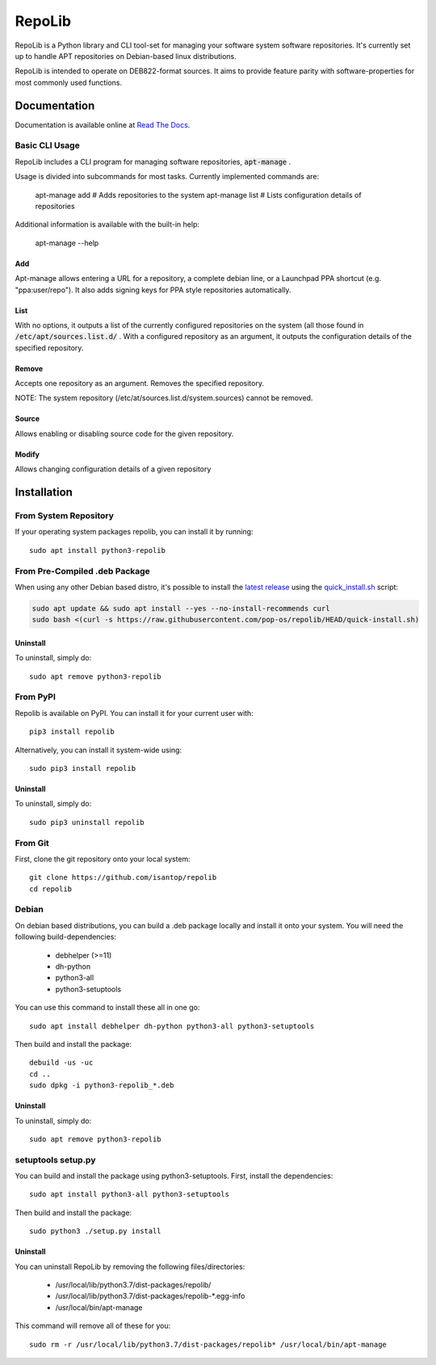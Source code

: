 =======
RepoLib
=======

RepoLib is a Python library and CLI tool-set for managing your software 
system software repositories. It's currently set up to handle APT repositories
on Debian-based linux distributions. 

RepoLib is intended to operate on DEB822-format sources. It aims to provide
feature parity with software-properties for most commonly used functions.

Documentation
=============

Documentation is available online at `Read The Docs <https://repolib.rtfd.io/>`_.


Basic CLI Usage
---------------

RepoLib includes a CLI program for managing software repositories, 
:code:`apt-manage`
.

Usage is divided into subcommands for most tasks. Currently implemented commands
are:

    apt-manage add # Adds repositories to the system
    apt-manage list # Lists configuration details of repositories

Additional information is available with the built-in help:

    apt-manage --help
    
    
Add
^^^

Apt-manage allows entering a URL for a repository, a complete debian line, or a
Launchpad PPA shortcut (e.g. "ppa:user/repo"). It also adds signing keys for PPA
style repositories automatically. 


List
^^^^

With no options, it outputs a list of the currently configured repositories on 
the system (all those found in 
:code:`/etc/apt/sources.list.d/`
. With a configured repository as an argument, it outputs the configuration
details of the specified repository.

Remove
^^^^^^

Accepts one repository as an argument. Removes the specified repository. 

NOTE: The system repository (/etc/at/sources.list.d/system.sources) cannot be 
removed.

Source
^^^^^^

Allows enabling or disabling source code for the given repository. 

Modify
^^^^^^

Allows changing configuration details of a given repository

Installation
============

From System Repository 
----------------------

If your operating system packages repolib, you can install it by running::

    sudo apt install python3-repolib

From Pre-Compiled .deb Package
------------------------------

When using any other Debian based distro, it's possible to install the
`latest release`__ using the `quick_install.sh`__ script:

.. code:: shell

    sudo apt update && sudo apt install --yes --no-install-recommends curl
    sudo bash <(curl -s https://raw.githubusercontent.com/pop-os/repolib/HEAD/quick-install.sh)

__ https://github.com/pop-os/repolib/releases/
__ https://github.com/pop-os/repolib/blob/HEAD/quick-install.sh

Uninstall
^^^^^^^^^

To uninstall, simply do::
    
    sudo apt remove python3-repolib


From PyPI
---------

Repolib is available on PyPI. You can install it for your current user with::

    pip3 install repolib

Alternatively, you can install it system-wide using::

    sudo pip3 install repolib

Uninstall
^^^^^^^^^

To uninstall, simply do::

    sudo pip3 uninstall repolib

From Git
--------

First, clone the git repository onto your local system::

    git clone https://github.com/isantop/repolib
    cd repolib

Debian
------

On debian based distributions, you can build a .deb package locally and install 
it onto your system. You will need the following build-dependencies:

    * debhelper (>=11)
    * dh-python
    * python3-all
    * python3-setuptools

You can use this command to install these all in one go::

    sudo apt install debhelper dh-python python3-all python3-setuptools

Then build and install the package::

    debuild -us -uc 
    cd ..
    sudo dpkg -i python3-repolib_*.deb

Uninstall
^^^^^^^^^

To uninstall, simply do::

    sudo apt remove python3-repolib

setuptools setup.py 
-------------------

You can build and install the package using python3-setuptools. First, install 
the dependencies::

    sudo apt install python3-all python3-setuptools

Then build and install the package::

    sudo python3 ./setup.py install

Uninstall
^^^^^^^^^

You can uninstall RepoLib by removing the following files/directories:

    * /usr/local/lib/python3.7/dist-packages/repolib/
    * /usr/local/lib/python3.7/dist-packages/repolib-\*.egg-info
    * /usr/local/bin/apt-manage

This command will remove all of these for you::

    sudo rm -r /usr/local/lib/python3.7/dist-packages/repolib* /usr/local/bin/apt-manage
